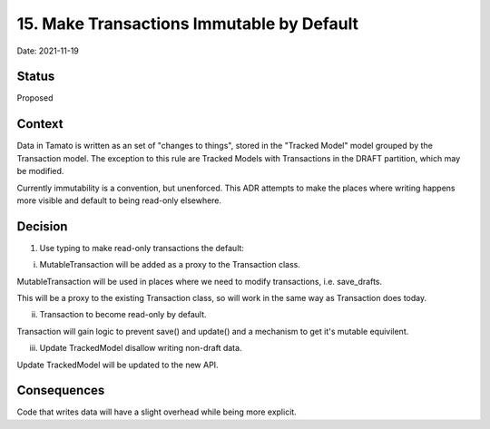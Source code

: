 .. _15-record-architecture-decisions:

15. Make Transactions Immutable by Default
==========================================

Date: 2021-11-19

Status
------

Proposed

Context
-------

Data in Tamato is written as an set of "changes to things", stored in the "Tracked Model" model grouped by the Transaction model.
The exception to this rule are Tracked Models with Transactions in the DRAFT partition, which may be modified.

Currently immutability is a convention, but unenforced.
This ADR attempts to make the places where writing happens more visible and default to being read-only elsewhere.


Decision
--------

1. Use typing to make read-only transactions the default:

i.   MutableTransaction will be added as a proxy to the Transaction class.

MutableTransaction will be used in places where we need to modify transactions, i.e. save_drafts.

This will be a proxy to the existing Transaction class, so will work in the same way as Transaction does today.


ii.  Transaction to become read-only by default.

Transaction will gain logic to prevent save() and update() and a mechanism to get it's mutable equivilent.


iii. Update TrackedModel disallow writing non-draft data.

Update TrackedModel will be updated to the new API.



Consequences
------------

Code that writes data will have a slight overhead while being more explicit.
